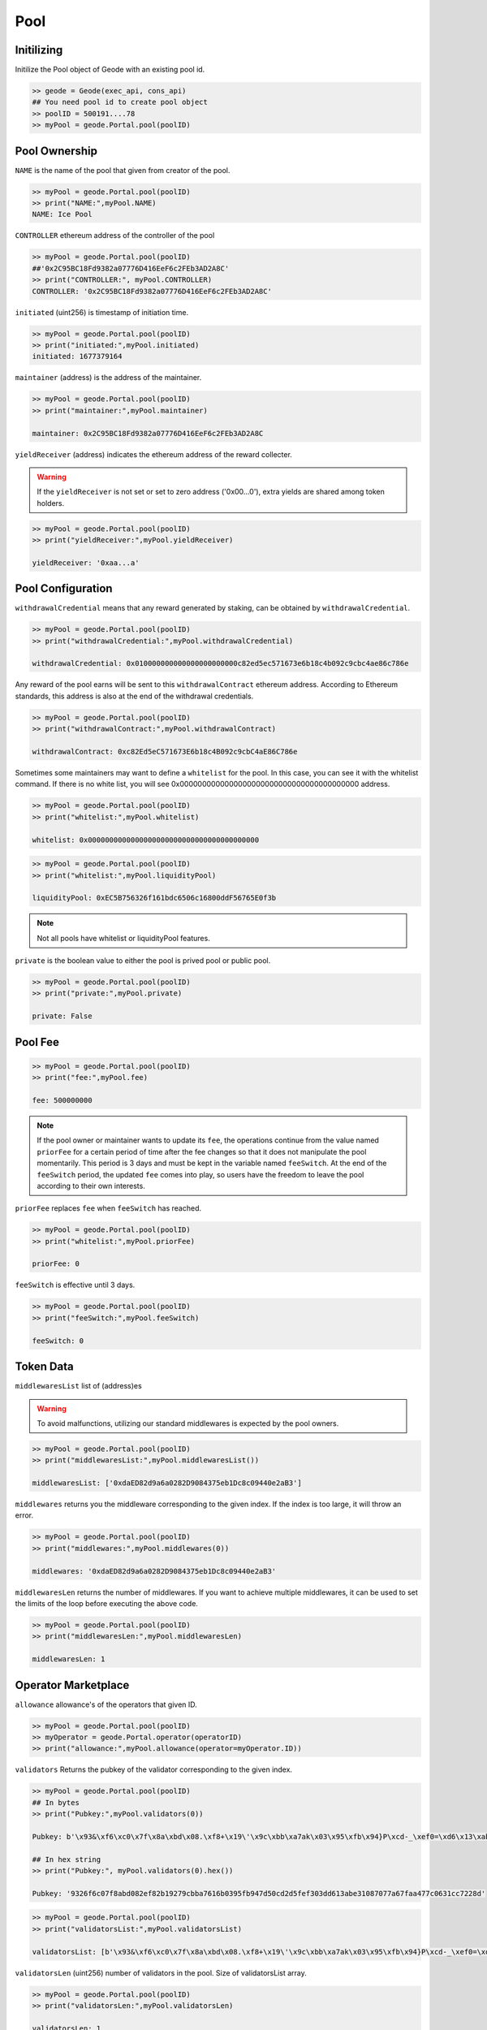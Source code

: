 .. _pools:

Pool
==========

Initilizing 
--------------------------------------------------
.. py:method:: Geode.Portal.pool(poolID: int)

Initilize the Pool object of Geode with an existing pool id.

.. code-block:: python

    >> geode = Geode(exec_api, cons_api)
    ## You need pool id to create pool object
    >> poolID = 500191....78
    >> myPool = geode.Portal.pool(poolID)




Pool Ownership
----------------------

.. py:method:: NAME
  ..py:property::


``NAME`` is the name of the pool that given from creator of the pool.

.. code-block:: python

    >> myPool = geode.Portal.pool(poolID)
    >> print("NAME:",myPool.NAME)
    NAME: Ice Pool

.. py:method:: CONTROLLER
  ..py:property::


``CONTROLLER`` ethereum address of the controller of the pool


.. code-block:: python

    >> myPool = geode.Portal.pool(poolID)
    ##'0x2C95BC18Fd9382a07776D416EeF6c2FEb3AD2A8C'
    >> print("CONTROLLER:", myPool.CONTROLLER)
    CONTROLLER: '0x2C95BC18Fd9382a07776D416EeF6c2FEb3AD2A8C'


.. py:method:: initiated
  ..py:property::

``initiated`` (uint256) is timestamp of initiation time.

.. code-block:: python

    >> myPool = geode.Portal.pool(poolID)
    >> print("initiated:",myPool.initiated)
    initiated: 1677379164


.. py:method:: maintainer
  ..py:property::

``maintainer`` (address) is the address of the maintainer.

.. code-block:: python

    >> myPool = geode.Portal.pool(poolID)
    >> print("maintainer:",myPool.maintainer)
    
    maintainer: 0x2C95BC18Fd9382a07776D416EeF6c2FEb3AD2A8C


.. py:method:: yieldReceiver
  ..py:property::

``yieldReceiver`` (address) indicates the ethereum address of the reward collecter.

.. WARNING::
  If the ``yieldReceiver`` is not set or set to zero address ('0x00...0'), extra yields are shared among token holders.

.. code-block:: python

    >> myPool = geode.Portal.pool(poolID)
    >> print("yieldReceiver:",myPool.yieldReceiver)
    
    yieldReceiver: '0xaa...a'


Pool Configuration
----------------------


.. py:method:: withdrawalCredential
  ..py:property::


``withdrawalCredential`` means that any reward generated by staking, can be obtained by ``withdrawalCredential``.

.. code-block:: python

    >> myPool = geode.Portal.pool(poolID)
    >> print("withdrawalCredential:",myPool.withdrawalCredential)
    
    withdrawalCredential: 0x010000000000000000000000c82ed5ec571673e6b18c4b092c9cbc4ae86c786e


.. py:method:: withdrawalContract
  ..py:property::


Any reward of the pool earns will be sent to this ``withdrawalContract`` ethereum address. According to Ethereum standards, this address is also at the end of the withdrawal credentials.

.. code-block:: python

    >> myPool = geode.Portal.pool(poolID)
    >> print("withdrawalContract:",myPool.withdrawalContract)
    
    withdrawalContract: 0xc82Ed5eC571673E6b18c4B092c9cbC4aE86C786e


.. py:method:: whitelist
  ..py:property::


Sometimes some maintainers may want to define a ``whitelist`` for the pool. In this case, you can see it with the whitelist command. If there is no white list, you will see 0x0000000000000000000000000000000000000000 address.

.. code-block:: python

    >> myPool = geode.Portal.pool(poolID)
    >> print("whitelist:",myPool.whitelist)
    
    whitelist: 0x0000000000000000000000000000000000000000


.. py:method:: liquidityPool
  ..py:property::


    Address of the ``liquidityPool``.

.. code-block:: python

    >> myPool = geode.Portal.pool(poolID)
    >> print("whitelist:",myPool.liquidityPool)
    
    liquidityPool: 0xEC5B756326f161bdc6506c16800ddF56765E0f3b


.. NOTE::

  Not all pools have whitelist or liquidityPool features.


.. py:method:: private
  ..py:property::


``private`` is the boolean value to either the pool is prived pool or public pool.

.. code-block:: python

    >> myPool = geode.Portal.pool(poolID)
    >> print("private:",myPool.private)
    
    private: False


Pool Fee
----------------------

.. py:method:: fee
  ..py:property::



 Returns ``fee``(uint256) How much of the percentage from maintanence fee will received by the pool owner. DENOMINATOR: 1e10 (100%).

.. code-block:: python

    >> myPool = geode.Portal.pool(poolID)
    >> print("fee:",myPool.fee)
    
    fee: 500000000


.. NOTE::
    If the pool owner or maintainer wants to update its ``fee``, the operations continue from the value named ``priorFee`` for a certain period of time after the fee changes so that it does not manipulate the pool momentarily. This period is 3 days and must be kept in the variable named ``feeSwitch``. At the end of the ``feeSwitch`` period, the updated ``fee`` comes into play, so users have the freedom to leave the pool according to their own interests.


.. py:method:: priorFee
  ..py:property::

``priorFee`` replaces ``fee`` when ``feeSwitch`` has reached.

.. code-block:: python

    >> myPool = geode.Portal.pool(poolID)
    >> print("whitelist:",myPool.priorFee)
    
    priorFee: 0


.. py:method:: feeSwitch
  ..py:property::

``feeSwitch`` is effective until 3 days.

.. code-block:: python

    >> myPool = geode.Portal.pool(poolID)
    >> print("feeSwitch:",myPool.feeSwitch)
    
    feeSwitch: 0

Token Data
----------------------

.. py:method:: middlewaresList

``middlewaresList`` list of (address)es 

.. WARNING::
  To avoid malfunctions, utilizing our standard middlewares is expected by the pool owners.

.. code-block:: python

    >> myPool = geode.Portal.pool(poolID)
    >> print("middlewaresList:",myPool.middlewaresList())
    
    middlewaresList: ['0xdaED82d9a6a0282D9084375eb1Dc8c09440e2aB3']

.. py:method:: middlewares(index:uint256)
  ..py:property::

``middlewares`` returns you the middleware corresponding to the given index. If the index is too large, it will throw an error.

.. code-block:: python

    >> myPool = geode.Portal.pool(poolID)
    >> print("middlewares:",myPool.middlewares(0))
    
    middlewares: '0xdaED82d9a6a0282D9084375eb1Dc8c09440e2aB3'

.. py:method:: middlewaresLen
  ..py:property::
    

``middlewaresLen`` returns the number of middlewares. If you want to achieve multiple middlewares, it can be used to set the limits of the loop before executing the above code.

.. code-block:: python

    >> myPool = geode.Portal.pool(poolID)
    >> print("middlewaresLen:",myPool.middlewaresLen)
    
    middlewaresLen: 1

Operator Marketplace
---------------------

.. py:method:: allowance(operatorId: int)

``allowance`` allowance's of the operators that given ID.

.. code-block:: python

    >> myPool = geode.Portal.pool(poolID)
    >> myOperator = geode.Portal.operator(operatorID)
    >> print("allowance:",myPool.allowance(operator=myOperator.ID))


.. py:method:: validators(index:uint256)

``validators`` Returns the pubkey of the validator corresponding to the given index.

.. code-block:: python

    >> myPool = geode.Portal.pool(poolID)
    ## In bytes
    >> print("Pubkey:",myPool.validators(0))
    
    Pubkey: b'\x93&\xf6\xc0\x7f\x8a\xbd\x08.\xf8+\x19\'\x9c\xbb\xa7ak\x03\x95\xfb\x94}P\xcd-_\xef0=\xd6\x13\xab\xe3\x10\x87\x07zg\xfa\xa4w\xc0c\x1c\xc7"\x8d'

    ## In hex string
    >> print("Pubkey:", myPool.validators(0).hex())

    Pubkey: '9326f6c07f8abd082ef82b19279cbba7616b0395fb947d50cd2d5fef303dd613abe31087077a67faa477c0631cc7228d'


.. py:method:: validatorsList
  ..py:property::

  Returns ``validatorsList`` (List(bytes32)) All validator pubkeys that registered to this pool.

.. code-block:: python

    >> myPool = geode.Portal.pool(poolID)
    >> print("validatorsList:",myPool.validatorsList)
    
    validatorsList: [b'\x93&\xf6\xc0\x7f\x8a\xbd\x08.\xf8+\x19\'\x9c\xbb\xa7ak\x03\x95\xfb\x94}P\xcd-_\xef0=\xd6\x13\xab\xe3\x10\x87\x07zg\xfa\xa4w\xc0c\x1c\xc7"\x8d']

.. py:method:: validatorsLen
  ..py:property::

``validatorsLen`` (uint256) number of validators in the pool. Size of validatorsList array.

.. code-block:: python

    >> myPool = geode.Portal.pool(poolID)
    >> print("validatorsLen:",myPool.validatorsLen)
    
    validatorsLen: 1


.. py:method:: activeValidators(operatorId: int)


``activeValidators`` Validator pubkeys that currently operating.

.. code-block:: python

    >> myPool = geode.Portal.pool(poolID)
    >> myOperator = geode.Portal.operator(operatorID)
    >> print("activeValidators:",myPool.activeValidators(operator=myOperator.ID))
    
.. NOTE::
    More than one operator can work in a pool. And each operator will have their own validators. You can get this information with the operator's ID.

.. py:method:: proposedValidators(operatorId: int)

``proposedValidators`` Validator pubkeys that are proposed by the operator.

.. code-block:: python

    >> myPool = geode.Portal.pool(poolID)
    >> myOperator = geode.Portal.operator(operatorID)
    >> print("proposedValidators:",myPool.proposedValidators(operator=myOperator.ID))
    

.. py:method:: alienValidators(operatorId: int)

``alienValidators`` Validator pubkeys that are malicious to system, detected by Telescope.

.. code-block:: python

    >> myPool = geode.Portal.pool(poolID)
    >> myOperator = geode.Portal.operator(operatorID)
    >> print("alienValidators:",myPool.alienValidators(operator=myOperator.ID))
    


Staking Related Data
----------------------

.. py:method:: surplus
  ..py:property::


``surplus`` (uint256) amount that is waiting to be delegated (useful when proposing a validator). 

.. code-block:: python

    >> myPool = geode.Portal.pool(poolID)
    >> print("surplus:",myPool.surplus)
    
    surplus: 1000000000000000000


.. py:method:: secured
  ..py:property::


``secured`` (uint256) amount that is waiting to be sent to delegated validators.

.. code-block:: python

    >> myPool = geode.Portal.pool(poolID)
    >> print("secured:",myPool.secured)
    
    secured: 1000000000000000000


Internal Wallet
-------------------

Every ID has its own internal wallet within Portal. 
It accrues fees, makes things safer and easier for Node Operators etc.

.. py:method:: wallet
  ..py:property::


``wallet`` (uint256) amount (in ``wei``) in the internal wallet of the pool

.. code-block:: python

    >> myPool = geode.Portal.pool(poolID)
    >> print("wallet:",myPool.wallet)
    
    wallet: 10000000000000


Fallback Operator
----------------------

.. WARNING::

    Fallback Operator mechnanism is for advanced users. Most of the applications, will not need these functionalities.

.. py:method:: fallbackOperator
  ..py:property::

``fallbackOperator`` (uint256) is the ID of selected Operator as ``fallback``.

.. code-block:: python

    >> myPool = geode.Portal.pool(poolID)
    >> print("fallbackOperator:",myPool.fallbackOperator)
    
    fallbackOperator: 0

.. py:method:: fallbackThreshold
  ..py:property::

``fallbackThreshold`` (uint256) means when ``fallbackThreshold``% of allowances are filled, ``fallbackOperator`` will have unlimited allowance.  

.. code-block:: python

    >> myPool = geode.Portal.pool(poolID)
    >> print("fallbackThreshold:",myPool.fallbackThreshold)
    
    fallbackThreshold: 0


Staking Functions
----------------------

.. py:method:: prepareProposeStake(deposit_data_path: str)

* Signed Ether Amount: 1 ETH

This method prepares for a validator proposal. 
It reads deposit data from a file path, validates it, and returns the ``public keys`` and ``signature``s for the proposal stake.

.. py:method:: prepareStake(deposit_data_path: str)

* Signed Ether Amount: 31 ETH

This function prepares a beacon stake by taking the path to a deposit data file as input.
        The deposit data file is validated by checking that it contains the required amount of Ether
        for the Beacon chain, that it is meant for the specified network, and that it is associated
        with the withdrawal credentials of the current operator.

        Once the deposit data has been validated, the function extracts the public keys and
        signatures from the deposit data and returns them as a tuple.
